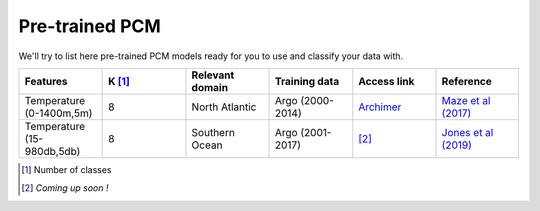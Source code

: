 .. _catalogue:

Pre-trained PCM
---------------

We'll try to list here pre-trained PCM models ready for you to use and classify your data with.

.. list-table::
    :widths:  5 5 5 5 5 5
    :header-rows: 1

    * - Features
      - K [#f1]_
      - Relevant domain
      - Training data
      - Access link
      - Reference
    * - Temperature (0-1400m,5m)
      - 8
      - North Atlantic
      - Argo (2000-2014)
      - `Archimer <http://dx.doi.org/10.17882/47106>`_
      - `Maze et al (2017)`_
    * - Temperature (15-980db,5db)
      - 8
      - Southern Ocean
      - Argo (2001-2017)
      - [#f2]_
      - `Jones et al (2019)`_

.. [#f1] Number of classes
.. [#f2] *Coming up soon !*
.. _Maze et al (2017): http://dx.doi.org/10.1016/j.pocean.2016.12.008
.. _Jones et al (2019): http://dx.doi.org/10.1029/2018jc014629
